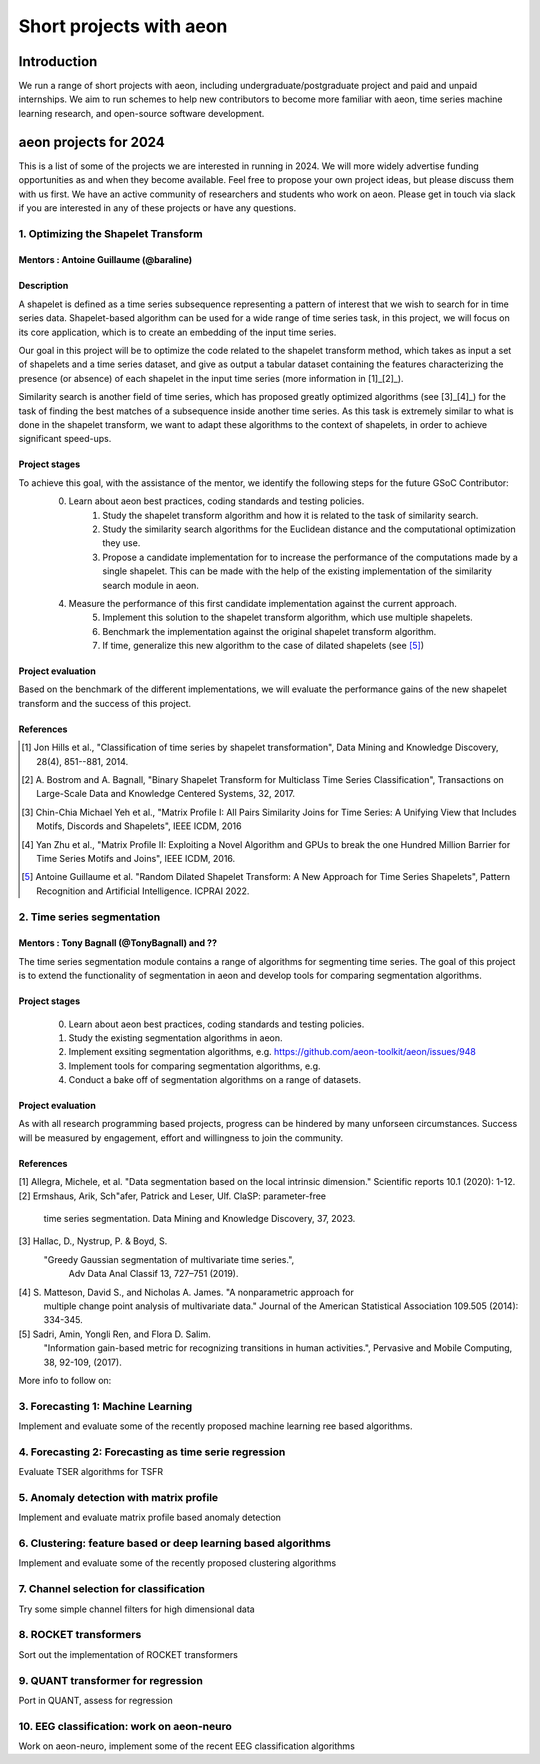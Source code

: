 .. _gsoc_projects:

========================
Short projects with aeon
========================

Introduction
============
We run a range of short projects with aeon, including undergraduate/postgraduate
project and paid and unpaid internships. We aim to run schemes to help new
contributors to become more familiar with aeon, time series machine
learning research, and open-source software development.

aeon projects for 2024
======================
This is a list of some of the projects we are interested in running in 2024. We will
more widely advertise funding opportunities as and when they become available. Feel
free to propose your own project ideas, but please discuss them with us first. We have
an active community of researchers and students who work on aeon. Please get in touch
via slack if you are interested in any of these projects or have any questions.

1. Optimizing the Shapelet Transform
---------------------------------

Mentors : Antoine Guillaume (@baraline)
***************************************

Description
***********
A shapelet is defined as a time series subsequence representing a pattern of interest that we wish to search for in time series data. Shapelet-based algorithm can be used for a wide range of time series task, in this project, we will focus on its core application, which is to create an embedding of the input time series.

Our goal in this project will be to optimize the code related to the shapelet transform method, which takes as input a set of shapelets and a time series dataset, and give as output a tabular dataset containing the features characterizing the presence (or absence) of each shapelet in the input time series (more information in [1]_[2]_).

Similarity search is another field of time series, which has proposed greatly optimized algorithms (see [3]_[4]_) for the task of finding the best matches of a subsequence inside another time series. As this task is extremely similar to what is done in the shapelet transform, we want to adapt these algorithms to the context of shapelets, in order to achieve significant speed-ups.

Project stages
**************
To achieve this goal, with the assistance of the mentor, we identify the following steps for the future GSoC Contributor:
    0. Learn about aeon best practices, coding standards and testing policies.
	1. Study the shapelet transform algorithm and how it is related to the task of similarity search.
	2. Study the similarity search algorithms for the Euclidean distance and the computational optimization they use.
	3. Propose a candidate implementation for to increase the performance of the computations made by a single shapelet. This can be made with the help of the existing implementation of the similarity search module in aeon.
    4. Measure the performance of this first candidate implementation against the current approach.
	5. Implement this solution to the shapelet transform algorithm, which use multiple shapelets.
	6. Benchmark the implementation against the original shapelet transform algorithm.
	7. If time, generalize this new algorithm to the case of dilated shapelets (see [5]_)

Project evaluation
******************
Based on the benchmark of the different implementations, we will evaluate the performance gains of the new shapelet transform and the success of this project.

References
**********
.. [1] Jon Hills et al., "Classification of time series by shapelet transformation",
   Data Mining and Knowledge Discovery, 28(4), 851--881, 2014.
.. [2] A. Bostrom and A. Bagnall, "Binary Shapelet Transform for Multiclass Time
   Series Classification", Transactions on Large-Scale Data and Knowledge Centered
   Systems, 32, 2017.
.. [3] Chin-Chia Michael Yeh et al., "Matrix Profile I: All Pairs Similarity Joins for
   Time Series: A Unifying View that Includes Motifs, Discords and Shapelets",
   IEEE ICDM, 2016
.. [4] Yan Zhu et al., "Matrix Profile II: Exploiting a Novel Algorithm and GPUs to
   break the one Hundred Million Barrier for Time Series Motifs and Joins",
   IEEE ICDM, 2016.
.. [5] Antoine Guillaume et al. "Random Dilated Shapelet Transform: A New Approach
   for Time Series Shapelets", Pattern Recognition and Artificial Intelligence.
   ICPRAI 2022.

2. Time series segmentation
---------------------------

Mentors : Tony Bagnall (@TonyBagnall) and ??
********************************************

The time series segmentation module contains a range of algorithms for segmenting time series.
The goal of this project is to extend the functionality of segmentation in aeon
and develop tools for comparing segmentation algorithms.

Project stages
**************
    0. Learn about aeon best practices, coding standards and testing policies.
    1. Study the existing segmentation algorithms in aeon.
    2. Implement exsiting segmentation algorithms, e.g. https://github.com/aeon-toolkit/aeon/issues/948
    3. Implement tools for comparing segmentation algorithms, e.g.
    4. Conduct a bake off of segmentation algorithms on a range of datasets.

Project evaluation
******************
As with all research programming based projects, progress can be hindered by many
unforseen circumstances. Success will be measured by engagement, effort and
willingness to join the community.

References
**********
[1] Allegra, Michele, et al. "Data segmentation based on the local intrinsic
dimension." Scientific reports 10.1 (2020): 1-12.
[2] Ermshaus, Arik, Sch"afer, Patrick and Leser, Ulf. ClaSP: parameter-free
    time series segmentation. Data Mining and Knowledge Discovery, 37, 2023.
[3]  Hallac, D., Nystrup, P. & Boyd, S.
   "Greedy Gaussian segmentation of multivariate time series.",
    Adv Data Anal Classif 13, 727–751 (2019).
[4]  S. Matteson, David S., and Nicholas A. James. "A nonparametric approach for
    multiple change point analysis of multivariate data." Journal of the American
    Statistical Association 109.505 (2014): 334-345.
[5] Sadri, Amin, Yongli Ren, and Flora D. Salim.
       "Information gain-based metric for recognizing transitions in human activities.",
       Pervasive and Mobile Computing, 38, 92-109, (2017).

More info to follow on:

3. Forecasting 1: Machine Learning
----------------------------------

Implement and evaluate some of the recently proposed machine learning ree based
algorithms.

4. Forecasting 2: Forecasting as time serie regression
------------------------------------------------------

Evaluate TSER algorithms for TSFR

5. Anomaly detection with matrix profile
----------------------------------------

Implement and evaluate matrix profile based anomaly detection

6. Clustering: feature based or deep learning based algorithms
--------------------------------------------------------------
Implement and evaluate some of the recently proposed clustering algorithms

7. Channel selection for classification
---------------------------------------

Try some simple channel filters for high
dimensional data

8. ROCKET transformers
----------------------

Sort out the implementation of ROCKET transformers

9. QUANT transformer for regression
-----------------------------------

Port in QUANT, assess for regression

10. EEG classification: work on aeon-neuro
------------------------------------------

Work on aeon-neuro, implement some of the recent EEG classification algorithms
